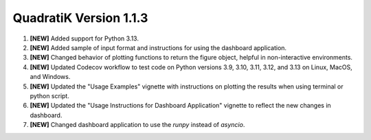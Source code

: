 QuadratiK Version 1.1.3
===========================

1. **[NEW]** Added support for Python 3.13.
2. **[NEW]** Added sample of input format and instructions for using the dashboard application.
3. **[NEW]** Changed behavior of plotting functions to return the figure object, helpful in non-interactive environments.
4. **[NEW]** Updated Codecov workflow to test code on Python versions 3.9, 3.10, 3.11, 3.12, and 3.13 on Linux, MacOS, and Windows.
5. **[NEW]** Updated the "Usage Examples" vignette with instructions on plotting the results when using terminal or python script.
6. **[NEW]** Updated the "Usage Instructions for Dashboard Application" vignette to reflect the new changes in dashboard.
7. **[NEW]** Changed dashboard application to use the `runpy` instead of `asyncio`.
